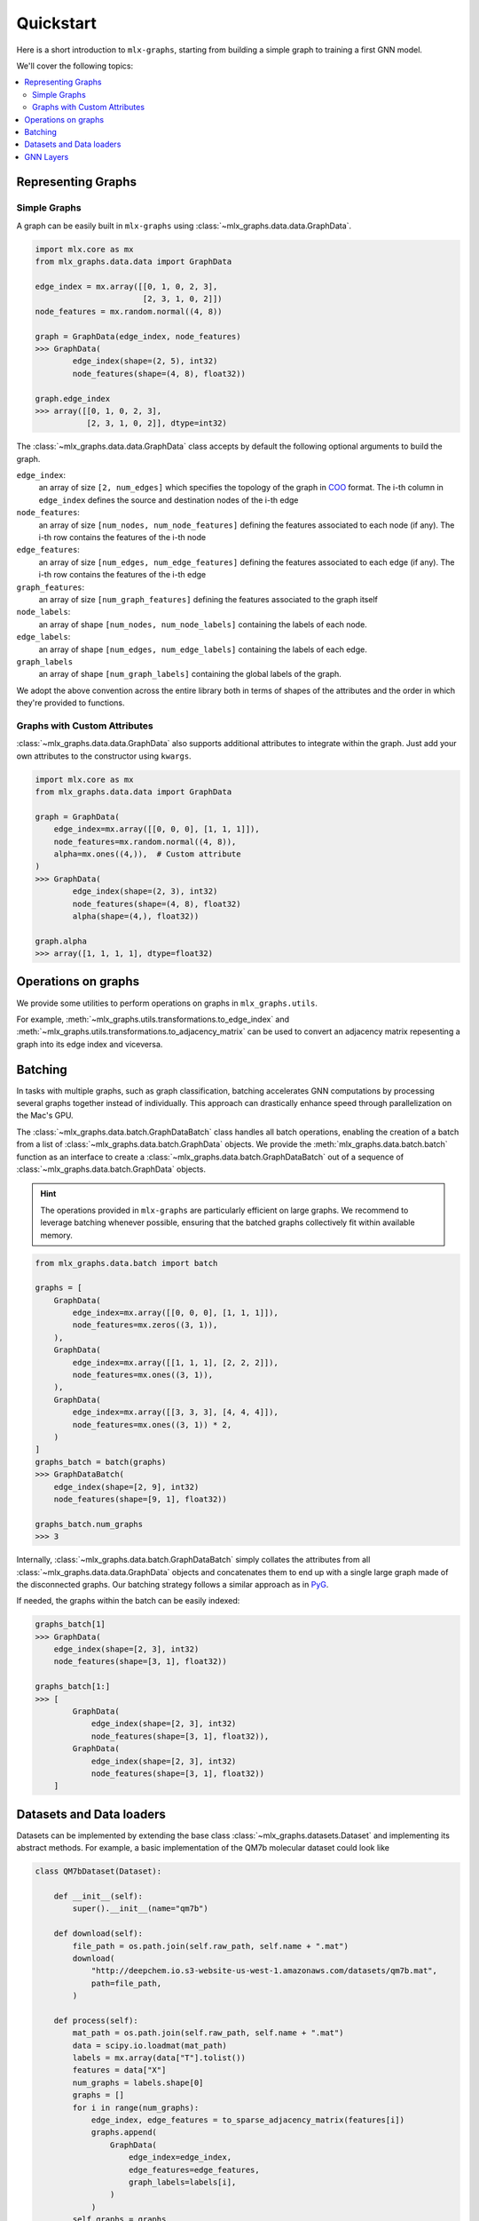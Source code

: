 .. _quickstart:


Quickstart
============

Here is a short introduction to ``mlx-graphs``, starting from building a simple graph to training a first GNN model.

We'll cover the following topics:

.. contents::
    :local:


Representing Graphs
--------------------

Simple Graphs
~~~~~~~~~~~~~

A graph can be easily built in ``mlx-graphs`` using :class:`~mlx_graphs.data.data.GraphData`.

.. code-block:: python

    import mlx.core as mx
    from mlx_graphs.data.data import GraphData

    edge_index = mx.array([[0, 1, 0, 2, 3],
                           [2, 3, 1, 0, 2]])
    node_features = mx.random.normal((4, 8))

    graph = GraphData(edge_index, node_features)
    >>> GraphData(
            edge_index(shape=(2, 5), int32)
            node_features(shape=(4, 8), float32))

    graph.edge_index
    >>> array([[0, 1, 0, 2, 3],
               [2, 3, 1, 0, 2]], dtype=int32)


The :class:`~mlx_graphs.data.data.GraphData` class accepts by default the following optional arguments to build the graph.

``edge_index``:
    an array of size ``[2, num_edges]`` which specifies the topology of the graph in `COO <https://docs.scipy.org/doc/scipy/reference/generated/scipy.sparse.coo_matrix.html>`_ format. The i-th column in ``edge_index`` defines the source and destination nodes of the i-th edge
``node_features``:
    an array of size ``[num_nodes, num_node_features]`` defining the features associated to each node (if any). The i-th row contains the features of the i-th node
``edge_features``:
     an array of size ``[num_edges, num_edge_features]`` defining the features associated to each edge (if any). The i-th row contains the features of the i-th edge
``graph_features``:
    an array of size ``[num_graph_features]`` defining the features associated to the graph itself
``node_labels``:
    an array of shape ``[num_nodes, num_node_labels]`` containing the labels of each node.
``edge_labels``:
    an array of shape ``[num_edges, num_edge_labels]`` containing the labels of each edge.
``graph_labels``
    an array of shape ``[num_graph_labels]`` containing the global labels of the graph.

We adopt the above convention across the entire library both in terms of shapes of the attributes and the order in which they're provided to functions.

Graphs with Custom Attributes
~~~~~~~~~~~~~~~~~~~~~~~~~~~~~~

:class:`~mlx_graphs.data.data.GraphData` also supports additional attributes to integrate within the graph.
Just add your own attributes to the constructor using ``kwargs``.

.. code-block:: python

    import mlx.core as mx
    from mlx_graphs.data.data import GraphData

    graph = GraphData(
        edge_index=mx.array([[0, 0, 0], [1, 1, 1]]),
        node_features=mx.random.normal((4, 8)),
        alpha=mx.ones((4,)),  # Custom attribute
    )
    >>> GraphData(
            edge_index(shape=(2, 3), int32)
            node_features(shape=(4, 8), float32)
            alpha(shape=(4,), float32))

    graph.alpha
    >>> array([1, 1, 1, 1], dtype=float32)


Operations on graphs
--------------------

We provide some utilities to perform operations on graphs in ``mlx_graphs.utils``.

For example, :meth:`~mlx_graphs.utils.transformations.to_edge_index`
and :meth:`~mlx_graphs.utils.transformations.to_adjacency_matrix` can be used to convert an
adjacency matrix repesenting a graph into its edge index and viceversa.


Batching
---------

In tasks with multiple graphs, such as graph classification, batching accelerates GNN computations by
processing several graphs together instead of individually. This approach can drastically enhance speed
through parallelization on the Mac's GPU.

The :class:`~mlx_graphs.data.batch.GraphDataBatch` class handles all batch operations, enabling the creation of a batch from a list of
:class:`~mlx_graphs.data.batch.GraphData` objects. We provide the :meth:`mlx_graphs.data.batch.batch` function as an interface to create a :class:`~mlx_graphs.data.batch.GraphDataBatch` out of a sequence of :class:`~mlx_graphs.data.batch.GraphData` objects.

.. hint::

    The operations provided in ``mlx-graphs`` are particularly efficient on large graphs. We recommend to leverage batching whenever possible,
    ensuring that the batched graphs collectively fit within available memory.


.. code-block:: python

    from mlx_graphs.data.batch import batch

    graphs = [
        GraphData(
            edge_index=mx.array([[0, 0, 0], [1, 1, 1]]),
            node_features=mx.zeros((3, 1)),
        ),
        GraphData(
            edge_index=mx.array([[1, 1, 1], [2, 2, 2]]),
            node_features=mx.ones((3, 1)),
        ),
        GraphData(
            edge_index=mx.array([[3, 3, 3], [4, 4, 4]]),
            node_features=mx.ones((3, 1)) * 2,
        )
    ]
    graphs_batch = batch(graphs)
    >>> GraphDataBatch(
        edge_index(shape=[2, 9], int32)
        node_features(shape=[9, 1], float32))

    graphs_batch.num_graphs
    >>> 3

Internally, :class:`~mlx_graphs.data.batch.GraphDataBatch` simply collates the attributes
from all :class:`~mlx_graphs.data.data.GraphData` objects and concatenates them to end up with a single large graph
made of the disconnected graphs. Our batching strategy follows a similar approach as in `PyG <https://pytorch-geometric.readthedocs.io/en/latest/get_started/introduction.html#mini-batches>`_.

If needed, the graphs within the batch can be easily indexed:

.. code-block:: python

    graphs_batch[1]
    >>> GraphData(
        edge_index(shape=[2, 3], int32)
        node_features(shape=[3, 1], float32))

    graphs_batch[1:]
    >>> [
            GraphData(
                edge_index(shape=[2, 3], int32)
                node_features(shape=[3, 1], float32)),
            GraphData(
                edge_index(shape=[2, 3], int32)
                node_features(shape=[3, 1], float32))
        ]

Datasets and Data loaders
-------------------------

Datasets can be implemented by extending the base class :class:`~mlx_graphs.datasets.Dataset` and implementing its abstract methods. For example, a basic implementation of the QM7b molecular dataset could look like

.. code-block:: python

    class QM7bDataset(Dataset):

        def __init__(self):
            super().__init__(name="qm7b")

        def download(self):
            file_path = os.path.join(self.raw_path, self.name + ".mat")
            download(
                "http://deepchem.io.s3-website-us-west-1.amazonaws.com/datasets/qm7b.mat",
                path=file_path,
            )

        def process(self):
            mat_path = os.path.join(self.raw_path, self.name + ".mat")
            data = scipy.io.loadmat(mat_path)
            labels = mx.array(data["T"].tolist())
            features = data["X"]
            num_graphs = labels.shape[0]
            graphs = []
            for i in range(num_graphs):
                edge_index, edge_features = to_sparse_adjacency_matrix(features[i])
                graphs.append(
                    GraphData(
                        edge_index=edge_index,
                        edge_features=edge_features,
                        graph_labels=labels[i],
                    )
                )
            self.graphs = graphs

        def __len__(self):
            return len(self.graphs)

        def __getitem__(self, idx):
            return self.graphs[idx]


We provide a few widely used datasets and we expect to implement more over time.

Data loaders can be used to automatically load and batch graphs for training routines. 
The :class:`~mlx_graphs.data.dataloaders.Dataloader` class accepts a :class:`~mlx_graphs.datasets.Dataset`
or a sequence of :class:`~mlx_graphs.data.data.GraphData` as input together with a ``batch_size``
and provides an iterable over the dataset.

.. code-block:: python

    from mlx_graphs.data.dataloaders import Dataloader
    
    data = QM7bDataset()
    loader = Dataloader(data, batch_size=16)

    for item in loader:
        ...



GNN Layers
------------

Similarly as other libraries, ``mlx-graphs`` comes with some predefined GNN layers. These layers usually follow the
implementation from the original papers and can be used as basic blocks to build more complex GNN models.

For instance, here is a :class:`~mlx_graphs.nn.SAGEConv` layer from the `Inductive Representation Learning on Large Graphs <https://arxiv.org/abs/1706.02216>`_ paper:

.. code-block:: python

    import mlx.core as mx
    from mlx_graphs.data.data import GraphData
    from mlx_graphs.nn import SAGEConv

    graph = GraphData(
        edge_index = mx.array([[0, 1, 2, 3, 4], [0, 0, 1, 1, 3]]),
        node_features = mx.ones((5, 16)),
    )

    conv = SAGEConv(node_features_dim=16, out_features_dim=32)
    h = conv(graph.edge_index, graph.node_features)

    >>> h
    array([[1.65429, -0.376169, 1.04172, ..., -0.919106, 1.42576, 0.490938],
        [1.65429, -0.376169, 1.04172, ..., -0.919106, 1.42576, 0.490938],
        [1.05823, -0.295776, 0.075439, ..., -0.104383, 0.031947, -0.351897],
        [1.65429, -0.376169, 1.04172, ..., -0.919106, 1.42576, 0.490938],
        [1.05823, -0.295776, 0.075439, ..., -0.104383, 0.031947, -0.351897]],
        dtype=float32)
